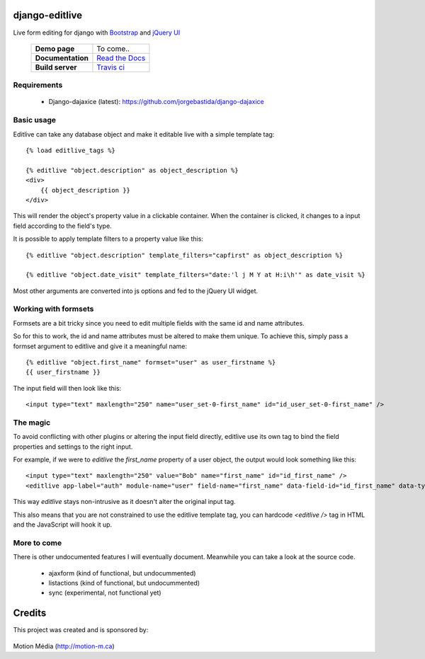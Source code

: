django-editlive
===============

Live form editing for django with Bootstrap_ and `jQuery UI`_

|BUILDSTATUS|_

 +-------------------+------------------+
 | **Demo page**     | To come..        |
 +-------------------+------------------+
 | **Documentation** | `Read the Docs`_ |
 +-------------------+------------------+
 | **Build server**  | `Travis ci`_     |
 +-------------------+------------------+

.. _Bootstrap: http://twitter.github.com/bootstrap/index.html
.. _jQuery UI: http://jqueryui.com/
.. |BUILDSTATUS| image:: https://api.travis-ci.org/h3/django-editlive.png?branch=master
.. _BUILDSTATUS: https://travis-ci.org/h3/django-editlive/
.. _Read the Docs: https://django-editlive.readthedocs.org/en/latest/
.. _Travis ci: https://travis-ci.org/h3/django-editlive/


Requirements
------------

 * Django-dajaxice (latest): https://github.com/jorgebastida/django-dajaxice

Basic usage
-----------

Editlive can take any database object and make it editable live with a simple template tag::

    {% load editlive_tags %}

    {% editlive "object.description" as object_description %}
    <div>
        {{ object_description }}
    </div>

This will render the object's property value in a clickable container. When the container is clicked, 
it changes to a input field according to the field's type.

It is possible to apply template filters to a property value like this::

    {% editlive "object.description" template_filters="capfirst" as object_description %}

    {% editlive "object.date_visit" template_filters="date:'l j M Y at H:i\h'" as date_visit %}

Most other arguments are converted into js options and fed to the jQuery UI widget.

Working with formsets
---------------------

Formsets are a bit tricky since you need to edit multiple fields with the same id and name attributes.

So for this to work, the id and name attributes must be altered to make them unique. To achieve this,
simply pass a formset argument to editlive and give it a meaningful name::

    {% editlive "object.first_name" formset="user" as user_firstname %}
    {{ user_firstname }}

The input field will then look like this::

    <input type="text" maxlength="250" name="user_set-0-first_name" id="id_user_set-0-first_name" />


The magic
---------

To avoid conflicting with other plugins or altering the input field directly, editlive use its own
tag to bind the field properties and settings to the right input.

For example, if we were to `editlive` the `first_name` property of a user object, the output would
look something like this::

    <input type="text" maxlength="250" value="Bob" name="first_name" id="id_first_name" />
    <editlive app-label="auth" module-name="user" field-name="first_name" data-field-id="id_first_name" data-type="textField" object-id="1" rendered-value="Bob" />

This way `editlive` stays non-intrusive as it doesn't alter the original input tag.

This also means that you are not constrained to use the editlive template tag, you can hardcode `<editlive />` tag in HTML and the JavaScript will hook it up.


More to come
------------

There is other undocumented features I will eventually document. Meanwhile you can take a look at the source code.


 * ajaxform (kind of functional, but undocummented)
 * listactions (kind of functional, but undocummented)
 * sync (experimental, not functional yet)


Credits
=======

This project was created and is sponsored by:

.. figure:: http://motion-m.ca/media/img/logo.png
    :figwidth: image

Motion Média (http://motion-m.ca)
